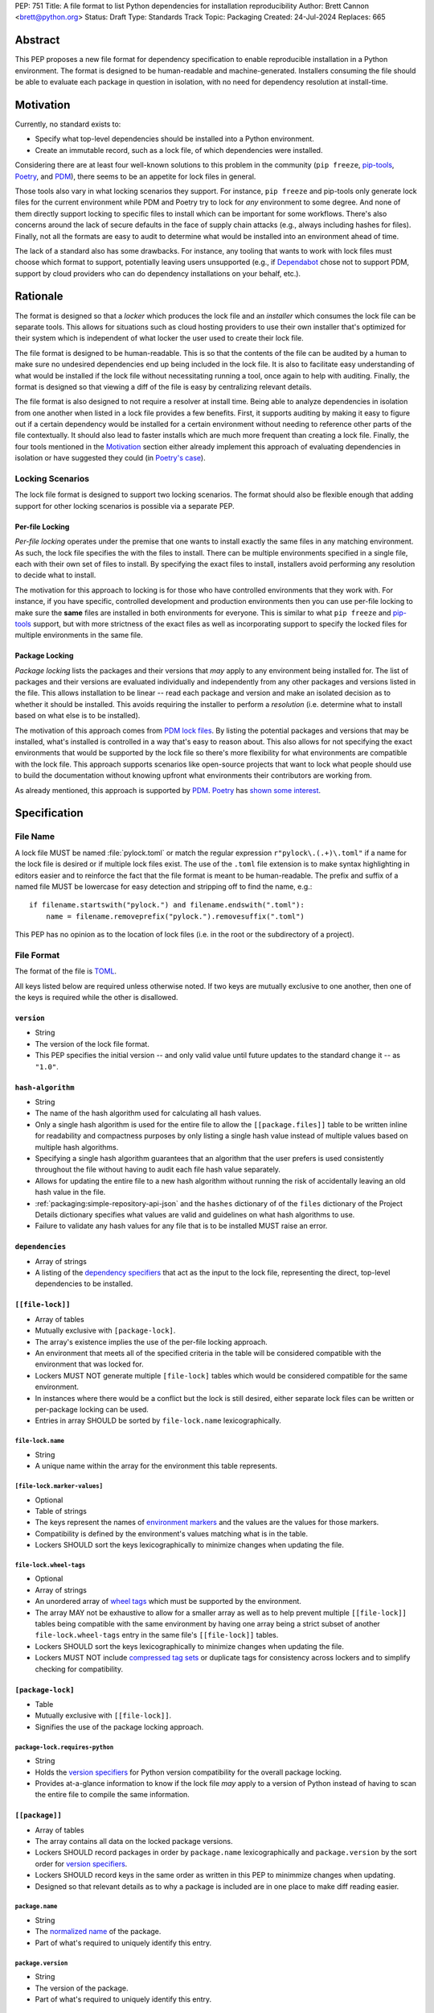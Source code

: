 PEP: 751
Title: A file format to list Python dependencies for installation reproducibility
Author: Brett Cannon <brett@python.org>
Status: Draft
Type: Standards Track
Topic: Packaging
Created: 24-Jul-2024
Replaces: 665

========
Abstract
========

This PEP proposes a new file format for dependency specification
to enable reproducible installation in a Python environment. The format is
designed to be human-readable and machine-generated. Installers consuming the
file should be able to evaluate each package in question in isolation, with no
need for dependency resolution at install-time.


==========
Motivation
==========

Currently, no standard exists to:

- Specify what top-level dependencies should be installed into a Python
  environment.
- Create an immutable record, such as a lock file, of which dependencies were
  installed.

Considering there are at least four well-known solutions to this problem in the
community (``pip freeze``, pip-tools_, Poetry_, and PDM_), there seems to be an
appetite for lock files in general.

Those tools also vary in what locking scenarios they support. For instance,
``pip freeze`` and pip-tools only generate lock files for the current
environment while PDM and Poetry try to lock for *any* environment to some
degree. And none of them directly support locking to specific files to install
which can be important for some workflows. There's also concerns around the lack
of secure defaults in the face of supply chain attacks (e.g., always including
hashes for files). Finally, not all the formats are easy to audit to determine
what would be installed into an environment ahead of time.

The lack of a standard also has some drawbacks. For instance, any tooling that
wants to work with lock files must choose which format to support, potentially
leaving users unsupported (e.g., if Dependabot_ chose not to support PDM,
support by cloud providers who can do dependency installations on your behalf,
etc.).


=========
Rationale
=========

The format is designed so that a *locker* which produces the lock file
and an *installer* which consumes the lock file can be separate tools. This
allows for situations such as cloud hosting providers to use their own installer
that's optimized for their system which is independent of what locker the user
used to create their lock file.

The file format is designed to be human-readable. This is
so that the contents of the file can be audited by a human to make sure no
undesired dependencies end up being included in the lock file. It is also to
facilitate easy understanding of what would be installed if the lock file
without necessitating running a tool, once again to help with auditing. Finally,
the format is designed so that viewing a diff of the file is easy by centralizing
relevant details.

The file format is also designed to not require a resolver at install time.
Being able to analyze dependencies in isolation from one another when listed in
a lock file provides a few benefits. First, it supports auditing by making it
easy to figure out if a certain dependency would be installed for a certain
environment without needing to reference other parts of the file contextually.
It should also lead to faster installs which are much more frequent than
creating a lock file. Finally, the four tools mentioned in the Motivation_
section either already implement this approach of evaluating dependencies in
isolation or have suggested they could (in
`Poetry's case <https://discuss.python.org/t/lock-files-again-but-this-time-w-sdists/46593/83>`__).


-----------------
Locking Scenarios
-----------------

The lock file format is designed to support two locking scenarios. The format
should also be flexible enough that adding support for other locking scenarios
is possible via a separate PEP.


Per-file Locking
================

*Per-file locking* operates under the premise that one wants to install exactly
the same files in any matching environment. As such, the lock file specifies the
with the files to install. There can be multiple environments specified in a
single file, each with their own set of files to install. By specifying the
exact files to install, installers avoid performing any resolution to decide what
to install.

The motivation for this approach to locking is for those who have controlled
environments that they work with. For instance, if you have specific, controlled
development and production environments then you can use per-file locking to
make sure the **same** files are installed in both environments for everyone.
This is similar to what ``pip freeze`` and pip-tools_
support, but with more strictness of the exact files as well as incorporating
support to specify the locked files for multiple environments in the same file.


Package Locking
===============

*Package locking* lists the packages and their versions that *may* apply to any
environment being installed for. The list of packages and their versions are
evaluated individually and independently from any other packages and versions
listed in the file. This allows installation to be linear -- read each package
and version and make an isolated decision as to whether it should be installed.
This avoids requiring the installer to perform a *resolution* (i.e.
determine what to install based on what else is to be installed).

The motivation of this approach comes from
`PDM lock files <https://frostming.com/en/2024/pdm-lockfile/>`__. By listing the
potential packages and versions that may be installed, what's installed is
controlled in a way that's easy to reason about. This also allows for not
specifying the exact environments that would be supported by the lock file so
there's more flexibility for what environments are compatible with the lock
file. This approach supports scenarios like open-source projects that want to
lock what people should use to build the documentation without knowing upfront
what environments their contributors are working from.

As already mentioned, this approach is supported by PDM_. Poetry_ has
`shown some interest <https://discuss.python.org/t/46593/83>`__.


=============
Specification
=============

---------
File Name
---------

A lock file MUST be named :file:`pylock.toml` or match the regular expression
``r"pylock\.(.+)\.toml"`` if a name for the lock file is desired or if multiple lock files exist.
The use of the ``.toml`` file extension is to make syntax highlighting in
editors easier and to reinforce the fact that the file format is meant to be
human-readable. The prefix and suffix of a named file MUST be lowercase for easy
detection and stripping off to find the name, e.g.::

  if filename.startswith("pylock.") and filename.endswith(".toml"):
      name = filename.removeprefix("pylock.").removesuffix(".toml")

This PEP has no opinion as to the location of lock files (i.e. in the root or
the subdirectory of a project).


-----------
File Format
-----------

The format of the file is TOML_.

All keys listed below are required unless otherwise noted. If two keys are
mutually exclusive to one another, then one of the keys is required while the
other is disallowed.


``version``
===========

- String
- The version of the lock file format.
- This PEP specifies the initial version -- and only valid value until future
  updates to the standard change it -- as ``"1.0"``.


``hash-algorithm``
==================

- String
- The name of the hash algorithm used for calculating all hash values.
- Only a single hash algorithm is used for the entire file to allow the
  ``[[package.files]]`` table to be written inline for readability and
  compactness purposes by only listing a single hash value instead of multiple
  values based on multiple hash algorithms.
- Specifying a single hash algorithm guarantees that an algorithm that the user
  prefers is used consistently throughout the file without having to audit
  each file hash value separately.
- Allows for updating the entire file to a new hash algorithm without running
  the risk of accidentally leaving an old hash value in the file.
- :ref:`packaging:simple-repository-api-json` and the ``hashes`` dictionary of
  of the ``files`` dictionary of the Project Details dictionary specifies what
  values are valid and guidelines on what hash algorithms to use.
- Failure to validate any hash values for any file that is to be installed MUST
  raise an error.


``dependencies``
================

- Array of strings
- A listing of the `dependency specifiers`_ that act as the input to the lock file,
  representing the direct, top-level dependencies to be installed.


``[[file-lock]]``
=================

- Array of tables
- Mutually exclusive with ``[package-lock]``.
- The array's existence implies the use of the per-file locking approach.
- An environment that meets all of the specified criteria in the table will be
  considered compatible with the environment that was locked for.
- Lockers MUST NOT generate multiple ``[file-lock]`` tables which would be
  considered compatible for the same environment.
- In instances where there would be a conflict but the lock is still desired,
  either separate lock files can be written or per-package locking can be used.
- Entries in array SHOULD be sorted by ``file-lock.name`` lexicographically.


``file-lock.name``
------------------

- String
- A unique name within the array for the environment this table represents.


``[file-lock.marker-values]``
-----------------------------

- Optional
- Table of strings
- The keys represent the names of `environment markers`_ and the values are the
  values for those markers.
- Compatibility is defined by the environment's values matching what is in the
  table.
- Lockers SHOULD sort the keys lexicographically to minimize changes when
  updating the file.


``file-lock.wheel-tags``
------------------------

- Optional
- Array of strings
- An unordered array of `wheel tags`_ which must be supported by the environment.
- The array MAY not be exhaustive to allow for a smaller array as well as to
  help prevent multiple ``[[file-lock]]`` tables being compatible with the
  same environment by having one array being a strict subset of another
  ``file-lock.wheel-tags`` entry in the same file's
  ``[[file-lock]]`` tables.
- Lockers SHOULD sort the keys lexicographically to minimize changes when
  updating the file.
- Lockers MUST NOT include
  `compressed tag sets <https://packaging.python.org/en/latest/specifications/platform-compatibility-tags/#compressed-tag-sets>`__
  or duplicate tags for consistency across lockers and to simplify checking for
  compatibility.


``[package-lock]``
==================

- Table
- Mutually exclusive with ``[[file-lock]]``.
- Signifies the use of the package locking approach.


``package-lock.requires-python``
--------------------------------

- String
- Holds the `version specifiers`_ for Python version compatibility for the
  overall package locking.
- Provides at-a-glance information to know if the lock file *may* apply to a
  version of Python instead of having to scan the entire file to compile the
  same information.


``[[package]]``
===============

- Array of tables
- The array contains all data on the locked package versions.
- Lockers SHOULD record packages in order by ``package.name`` lexicographically
  and ``package.version`` by the sort order for `version specifiers`_.
- Lockers SHOULD record keys in the same order as written in this PEP to
  minimmize changes when updating.
- Designed so that relevant details as to why a package is included are
  in one place to make diff reading easier.


``package.name``
----------------

- String
- The `normalized name`_ of the package.
- Part of what's required to uniquely identify this entry.


``package.version``
-------------------

- String
- The version of the package.
- Part of what's required to uniquely identify this entry.


``package.multiple-entries``
----------------------------

- Boolean
- If package locking via ``[package-lock]``, then the multiple entries for the
  same package MUST be mutually exclusive via ``package.marker`` (this is not
  required for per-file locking as the ``package.*.lock`` entries imply mutual
  exclusivity).
- Aids in auditing by knowing that there are multiple entries for the same
  package that may need to be considered.


``package.description``
-----------------------

- Optional
- String
- The package's ``Summary`` from its `core metadata`_.
- Useful to help understand why a package was included in the file based on its
  purpose.


``package.simple-repo-package-url``
-----------------------------------

- Optional (although mutually exclusive with
  ``package.files.simple-repo-package-url``)
- String
- Stores the `project detail`_ URL from the `Simple Repository API`_.
- Useful for generating Packaging URLs (aka PURLs).
- When possible, lockers SHOULD include this or
  ``package.files.simple-repo-package-url`` to assist with generating
  `software bill of materials`_ (aka SBOMs).


``package.marker``
------------------

- Optional
- String
- The `environment markers`_ expression which specifies whether this package and
  version applies to the environment.
- Only applicable via ``[package-lock]`` and the package locking scenario.
- The lack of this key means this package and version is required to be
  installed.


``package.requires-python``
---------------------------

- Optional
- String
- Holds the `version specifiers`_ for Python version compatibility for the
  package and version.
- Useful for documenting why this package and version was included in the file.
- Also helps document why the version restriction in
  ``package-lock.requires-python`` was chosen.
- It should not provide useful information for installers as it would be
  captured by ``package-lock.requires-python`` and isn't relevant when
  ``[[file-lock]]`` is used.


``package.dependents``
----------------------

- Optional
- Array of strings
- A record of the packages that depend on this package and version.
- Useful for analyzing why a package happens to be listed in the file
  for auditing purposes.
- This does not provide information which influences installers.


``package.dependencies``
------------------------

- Optional
- Array of strings
- A record of the dependencies of the package and version.
- Useful in analyzing why a package happens to be listed in the file
  for auditing purposes.
- This does not provide information which influences the installer as
  ``[[file-lock]]`` specifies the exact files to use and ``[package-lock]``
  applicability is determined by ``package.marker``.


``package.direct``
------------------

- Optional (defaults to ``false``)
- Boolean
- Represents whether the installation is via a `direct URL reference`_.


``[[package.files]]``
---------------------

- Must be specified if ``[package.vcs]`` is not
- Array of tables
- Tables can be written inline.
- Represents the files to potentially install for the package and version.
- Entries in ``[[package.files]]`` SHOULD be lexicographically sorted by
  ``package.files.name`` key to minimze changes in diffs.


``package.files.name``
''''''''''''''''''''''

- String
- The file name.
- Necessary for installers to decide what to install when using package locking.


``package.files.lock``
''''''''''''''''''''''

- Required when ``[[file-lock]]`` is used
- Array of strings
- An array of ``file-lock.name`` values which signify that the file is to be
  installed when the corresponding ``[[file-lock]]`` table applies to the
  environment.
- There MUST only be a single file with any one ``file-lock.name`` entry per
  package, regardless of version.


``package.files.simple-repo-package-url``
'''''''''''''''''''''''''''''''''''''''''

- Optional (although mutually exclusive with
  ``package.simple-repo-package-url``)
- String
- The value has the same meaning as ``package.simple-repo-package-url``.
- This key is available per-file to support :pep:`708` when some files override
  what's provided by another `Simple Repository API`_ index.


``package.files.origin``
''''''''''''''''''''''''

- Optional
- String
- URI where the file was found when the lock file was generated.
- Useful for documenting where the file came from and potentially where to look
  for the file if not already downloaded/available.


``package.files.hash``
''''''''''''''''''''''

- String
- The hash value of the file contents using the hash algorithm specified by
  ``hash-algorithm``.
- Used by installers to verify the file contents match what the locker worked
  with.


``[package.vcs]``
-----------------

- Must be specified if ``[[package.files]]`` is not (although may be specified
  simultaneously with ``[[package.files]]``).
- Table representing the version control system containing the package and
  version.


``package.vcs.type``
''''''''''''''''''''

- String
- The type of version control system used.
- The valid values are specified by the
  `registered VCSs <https://packaging.python.org/en/latest/specifications/direct-url-data-structure/#registered-vcs>`__
  of the direct URL data structure.


``package.vcs.origin``
''''''''''''''''''''''

- String
- The URI of where the repository was located when the lock file was generated.


``package.vcs.commit``
''''''''''''''''''''''

- String
- The commit ID for the repository which represents the package and version.
- The value MUST be immutable for the VCS for security purposes
  (e.g. no Git tags).


``package.vcs.lock``
''''''''''''''''''''

- Required when ``[[file-lock]]`` is used
- An array of strings
- An array of ``file-lock.name`` values which signify that the repository at the
  specified commit is to be installed when the corresponding ``[[file-lock]]``
  table applies to the environment.
- A name in the array may only appear if no file listed in
  ``package.files.lock`` contains the name for the same package, regardless of
  version.


``package.directory``
---------------------

- Optional and only valid when ``[package-lock]`` is specified
- String
- A local directory where a source tree for the package and version exists.
- Not valid under ``[[file-lock]]`` as this PEP does not make an attempt to
  specify a mechanism for verifying file contents have not changed since locking
  was performed.


``[[package.build-requires]]``
------------------------------

- Optional
- An array of tables whose structure matches that of ``[[package]]``.
- Each entry represents a package and version to use when building the
  enclosing package and version.
- The array is complete/locked like ``[[package]]`` itself (i.e. installers
  follow the same installation procedure for ``[[package.build-requires]]`` as
  ``[[package]]``)
- Selection of which entries to use for an environment as the same as
  ``[[package]]`` itself, albeit only applying when installing the build
  back-end and its dependencies.
- This helps with reproducibility of the building of a package by recording
  either what was or would have been used if the locker needed to build the
  package.
- If the installer and user choose to install from source and this array is
  missing then the installer MAY choose to resolve what to install for building
  at install time, otherwise the installer MUST raise an error.


``[package.tool]``
------------------

- Optional
- Same usage as that of the equivalent table from the
  `pyproject.toml specification`_.


``[tool]``
==========

- Optional
- Same usage as that of the equivalent table from the
  `pyproject.toml specification`_.


------------------------
Expectations for Lockers
------------------------

- When creating a lock file for ``[package-lock]``, the locker SHOULD read
  the metadata of **all** files that end up being listed in
  ``[[package.files]]`` to make sure all potential metadata cases are covered
- If a locker chooses not to check every file for its metadata, the tool MUST
  either provide the user with the option to have all files checked (whether
  that is opt-in or out is left up to the tool), or the user is somehow notified
  that such a standards-violating shortcut is being taken (whether this is by
  documentation or at runtime is left to the tool)
- Lockers MAY want to provide a way to let users provide the information
  necessary to install for multiple environments at once when doing per-file
  locking, e.g. supporting a JSON file format which specifies wheel tags and
  marker values much like in ``[[file-lock]]`` for which multiple files can be
  specified, which could then be directly recorded in the corresponding
  ``[[file-lock]]`` table (if it allowed for unambiguous per-file locking
  environment selection)

.. code-block:: JSON

    {
        "marker-values": {"<marker>": "<value>"},
        "wheel-tags": ["<tag>"]
    }


---------------------------
Expectations for Installers
---------------------------

- Installers MAY support installation of non-binary files
  (i.e. source distributions, source trees, and VCS), but are not required to
- Installers MUST provide a way to avoid non-binary file installation for
  reproducibility and security purposes
- Installers SHOULD make it opt-in to use non-binary file installation to
  facilitate a secure-by-default approach
- Under per-file locking, if what to install is ambiguous then the installer
  MUST raise an error


Installing for per-file locking
===============================

An example workflow is:

- Iterate through each ``[[file-lock]]`` table to find the one that applies to
  the environment being installed for
- If no compatible environment is found an error MUST be raised
- If multiple environments are found to be compatible then an error MUST be raised
- For the compatible environment, iterate through each entry in ``[[package]]``
- For each ``[[package]]`` entry, iterate through ``[[package.files]]`` to look
  for any files with ``file-lock.name`` listed in ``package.files.lock``
- If a file is found with a matching lock name, add it to the list of candidate
  files to install and move on to the next ``[[package]]`` entry
- If no file is found then check if ``package.vcs.lock`` contains a match (no
  match is also acceptable)
- If a ``[[package.files]]`` contains multiple matching entries an error MUST
  be raised due to ambiguity for what is to be installed
- If multiple ``[[package]]`` entries for the same package have matching files
  an error MUST be raised due to ambiguity for what is to be installed
- Find and verify the candidate files and/or VCS entries based on their hash or
  commit ID as appropriate
- If a source distribution or VCS was selected and
  ``[[package.build-requires]]`` exists, then repeat the above process as
  appropriate to install the build dependencies necessary to build the package
- Install the candidate files


Installing for package locking
==============================

An example workflow is:

- Verify that the environment is compatible with
  ``package-lock.requires-python``; if it isn't an error MUST be raised
- Iterate through each entry in ``[package]]``
- For each entry, if there's a ``package.marker`` key, evaluate the expression

  - If the expression is false, then move on
  - Otherwise the package entry must be installed somehow
- Iterate through the files listed in ``[[package.files]]``, looking for the
  "best" file to install
- If no file is found, check for ``[package.vcs]``
- If no match is found, an error MUST be raised
- Find and verify the selected files and/or VCS entries based on their hash or
  commit ID as appropriate
- If the match is a source distribution or VCS and
  ``[[package.build-requires]]`` is provided, repeat the above as appropriate to
  build the package
- Install the selected files


=======================
Backwards Compatibility
=======================

Because there is no preexisting lock file format, there are no explicit
backwards-compatibility concerns in terms of Python packaging standards.

As for packaging tools themselves, that will be a per-tool decision. For tools
that don't document their lock file format, they could choose to simply start
using the format internally and then transition to saving their lock files with
a name supported by this PEP. For tools with a preexisting, documented format,
they could provide an option to choose which format to emit.


=====================
Security Implications
=====================

The hope is that by standardizing on a lock file format that starts from a
security-first posture it will help make overall packaging installation safer.
However, this PEP does not solve all potential security concerns.

One potential concern is tampering with a lock file. If a lock file is not kept
in source control and properly audited, a bad actor could change the file in
nefarious ways (e.g. point to a malware version of a package). Tampering could
also occur in transit to e.g. a cloud provider who will perform an installation
on the user's behalf. Both could be mitigated by signing the lock file either
within the file in a ``[tool]`` entry or via a side channel external to the lock
file itself.

This PEP does not do anything to prevent a user from installing an incorrect
package. While including many details to help in auditing a package's inclusion,
there isn't any mechanism to stop e.g. name confusion attacks via typosquatting.
Lockers may be able to provide some UX to help with this (e.g. by providing
download counts for a package).


=================
How to Teach This
=================

Users should be informed that when they ask to install some package, that
package may have its own dependencies, those dependencies may have dependencies,
and so on. Without writing down what gets installed as part of installing the
package they requested, things could change from underneath them (e.g. package
versions). Changes to the underlying dependencies can lead to accidental
breakage of their code. Lock files help deal with that by providing a way to
write down what was installed.

Having what to install written down also helps in collaborating with others. By
agreeing to a lock file's contents, everyone ends up with the same packages
installed. This helps make sure no one relies on e.g. an API that's only
available in a certain version that not everyone working on the project has
installed.

Lock files also help with security by making sure you always get the same files
installed and not a malicious one that someone may have slipped in. It also
lets one be more deliberate in upgrading their dependencies and thus making sure
the change is on purpose and not one slipped in by a bad actor.


========================
Reference Implementation
========================

A rough proof-of-concept for per-file locking can be found at
https://github.com/brettcannon/mousebender/tree/pep. An example lock file can
be seen at
https://github.com/brettcannon/mousebender/blob/pep/pylock.example.toml.

For per-package locking, PDM_ indirectly proves the approach works as this PEP
maintains equivalent data as PDM does for its lock files (whose format was
inspired by Poetry_). Some of the details of PDM's approach are covered in
https://frostming.com/en/2024/pdm-lockfile/ and
https://frostming.com/en/2024/pdm-lock-strategy/.


==============
Rejected Ideas
==============

----------------------------
Only support package locking
----------------------------

At one point it was suggested to skip per-file locking and only support package
locking as the former was not explicitly supported in the larger Python
ecosystem while the latter was. But because this PEP has taken the position
that security is important and per-file locking is the more secure of the two
options, leaving out per-file locking was never considered.


-------------------------------------------------------------------------------------
Specifying a new core metadata version that requires consistent metadata across files
-------------------------------------------------------------------------------------

At one point, to handle the issue of metadata varying between files and thus
require examining every released file for a package and version for accurate
locking results, the idea was floated to introduce a new core metadata version
which would require all metadata for all wheel files be the same for a single
version of a package. Ultimately, though, it was deemed unnecessary as this PEP
will put pressure on people to make files consistent for performance reasons or
to make indexes provide all the metadata separate from the wheel files
themselves. As well, there's no easy enforcement mechanism, and so community
expectation would work as well as a new metadata version.


-------------------------------------------
Have the installer do dependency resolution
-------------------------------------------

In order to support a format more akin to how Poetry worked when this PEP was
drafted, it was suggested that lockers effectively record the packages and their
versions which may be necessary to make an install work in any possible
scenario, and then the installer resolves what to install. But that complicates
auditing a lock file by requiring much more mental effort to know what packages
may be installed in any given scenario. Also, one of the Poetry developers
`suggested <https://discuss.python.org/t/lock-files-again-but-this-time-w-sdists/46593/83>`__
that markers as represented in the package locking approach of this PEP may be
sufficient to cover the needs of Poetry. Not having the installer do a
resolution also simplifies their implementation, centralizing complexity in
lockers.


-----------------------------------------
Requiring specific hash algorithm support
-----------------------------------------

It was proposed to require a baseline hash algorithm for the files. This was
rejected as no other Python packaging specification requires specific hash
algorithm support. As well, the minimum hash algorithm suggested may eventually
become an outdated/unsafe suggestion, requiring further updates. In order to
promote using the best algorithm at all times, no baseline is provided to avoid
simply defaulting to the baseline in tools without considering the security
ramifications of that hash algorithm.


-----------
File naming
-----------

Using ``*.pylock.toml`` as the file name
========================================

It was proposed to put the ``pylock`` constant part of the file name after the
identifier for the purpose of the lock file. It was decided not to do this so
that lock files would sort together when looking at directory contents instead
of purely based on their purpose which could spread them out in a directory.


Using ``*.pylock`` as the file name
===================================

Not using ``.toml`` as the file extension and instead making it ``.pylock``
itself was proposed. This was decided against so that code editors would know
how to provide syntax highlighting to a lock file without having special
knowledge about the file extension.


Not having a naming convention for the file
===========================================

Having no requirements or guidance for a lock file's name was considered, but
ultimately rejected. By having a standardized naming convention it makes it easy
to identify a lock file for both a human and a code editor. This helps
facilitate discovery when e.g. a tool wants to know all of the lock files that
are available.


-----------
File format
-----------

Use JSON over TOML
==================

Since having a format that is machine-writable was a goal of this PEP, it was
suggested to use JSON. But it was deemed less human-readable than TOML while
not improving on the machine-writable aspect enough to warrant the change.


Use YAML over TOML
==================

Some argued that YAML met the machine-writable/human-readable requirement in a
better way than TOML. But as that's subjective and ``pyproject.toml`` already
existed as the human-writable file used by Python packaging standards it was
deemed more important to keep using TOML.


----------
Other keys
----------

Multiple hashes per file
========================

An initial version of this PEP proposed supporting multiple hashes per file. The
idea was to allow one to choose which hashing algorithm they wanted to go with
when installing. But upon reflection it seemed like an unnecessary complication
as there was no guarantee the hashes provided would satisfy the user's needs.
As well, if the single hash algorithm used in the lock file wasn't sufficient,
rehashing the files involved as a way to migrate to a different algorithm didn't
seem insurmountable.


Hashing the contents of the lock file itself
============================================

Hashing the contents of the bytes of the file and storing hash value within the
file itself was proposed at some point. This was removed to make it easier
when merging changes to the lock file as each merge would have to recalculate
the hash value to avoid a merge conflict.

Hashing the semantic contents of the file was also proposed, but it would lead
to the same merge conflict issue.

Regardless of which contents were hashed, either approach could have the hash
value stored outside of the file if such a hash was desired.


Recording the creation date of the lock file
============================================

To know how potentially stale the lock file was, an earlier proposal suggested
recording the creation date of the lock file. But for some same merge conflict
reasons as storing the hash of the file contents, this idea was dropped.


Recording the package indexes used
==================================

Recording what package indexes were used by the locker to decide what to lock
for was considered. In the end, though, it was rejected as it was deemed
unnecessary bookkeeping.


===========
Open Issues
===========

N/A


================
Acknowledgements
================

Thanks to everyone who participated in the discussions in
https://discuss.python.org/t/lock-files-again-but-this-time-w-sdists/46593/,
especially Alyssa Coghlan who probably caused the biggest structural shifts from
the initial proposal.

Also thanks to Randy Döring, Seth Michael Larson, Paul Moore, and Ofek Lev for
providing feedback on a draft version of this PEP.


=========
Copyright
=========

This document is placed in the public domain or under the
CC0-1.0-Universal license, whichever is more permissive.


.. _core metadata: https://packaging.python.org/en/latest/specifications/core-metadata/
.. _Dependabot: https://docs.github.com/en/code-security/dependabot
.. _dependency specifiers: https://packaging.python.org/en/latest/specifications/dependency-specifiers/
.. _direct URL reference: https://packaging.python.org/en/latest/specifications/direct-url/
.. _environment markers: https://packaging.python.org/en/latest/specifications/dependency-specifiers/#environment-markers
.. _normalized name: https://packaging.python.org/en/latest/specifications/name-normalization/#name-normalization
.. _PDM: https://pypi.org/project/pdm/
.. _pip-tools: https://pypi.org/project/pip-tools/
.. _Poetry: https://python-poetry.org/
.. _project detail: https://packaging.python.org/en/latest/specifications/simple-repository-api/#project-detail
.. _pyproject.toml specification: https://packaging.python.org/en/latest/specifications/pyproject-toml/#pyproject-toml-specification
.. _Simple Repository API: https://packaging.python.org/en/latest/specifications/simple-repository-api/
.. _software bill of materials: https://www.cisa.gov/sbom
.. _TOML: https://toml.io/
.. _version specifiers: https://packaging.python.org/en/latest/specifications/version-specifiers/
.. _wheel tags: https://packaging.python.org/en/latest/specifications/platform-compatibility-tags/
